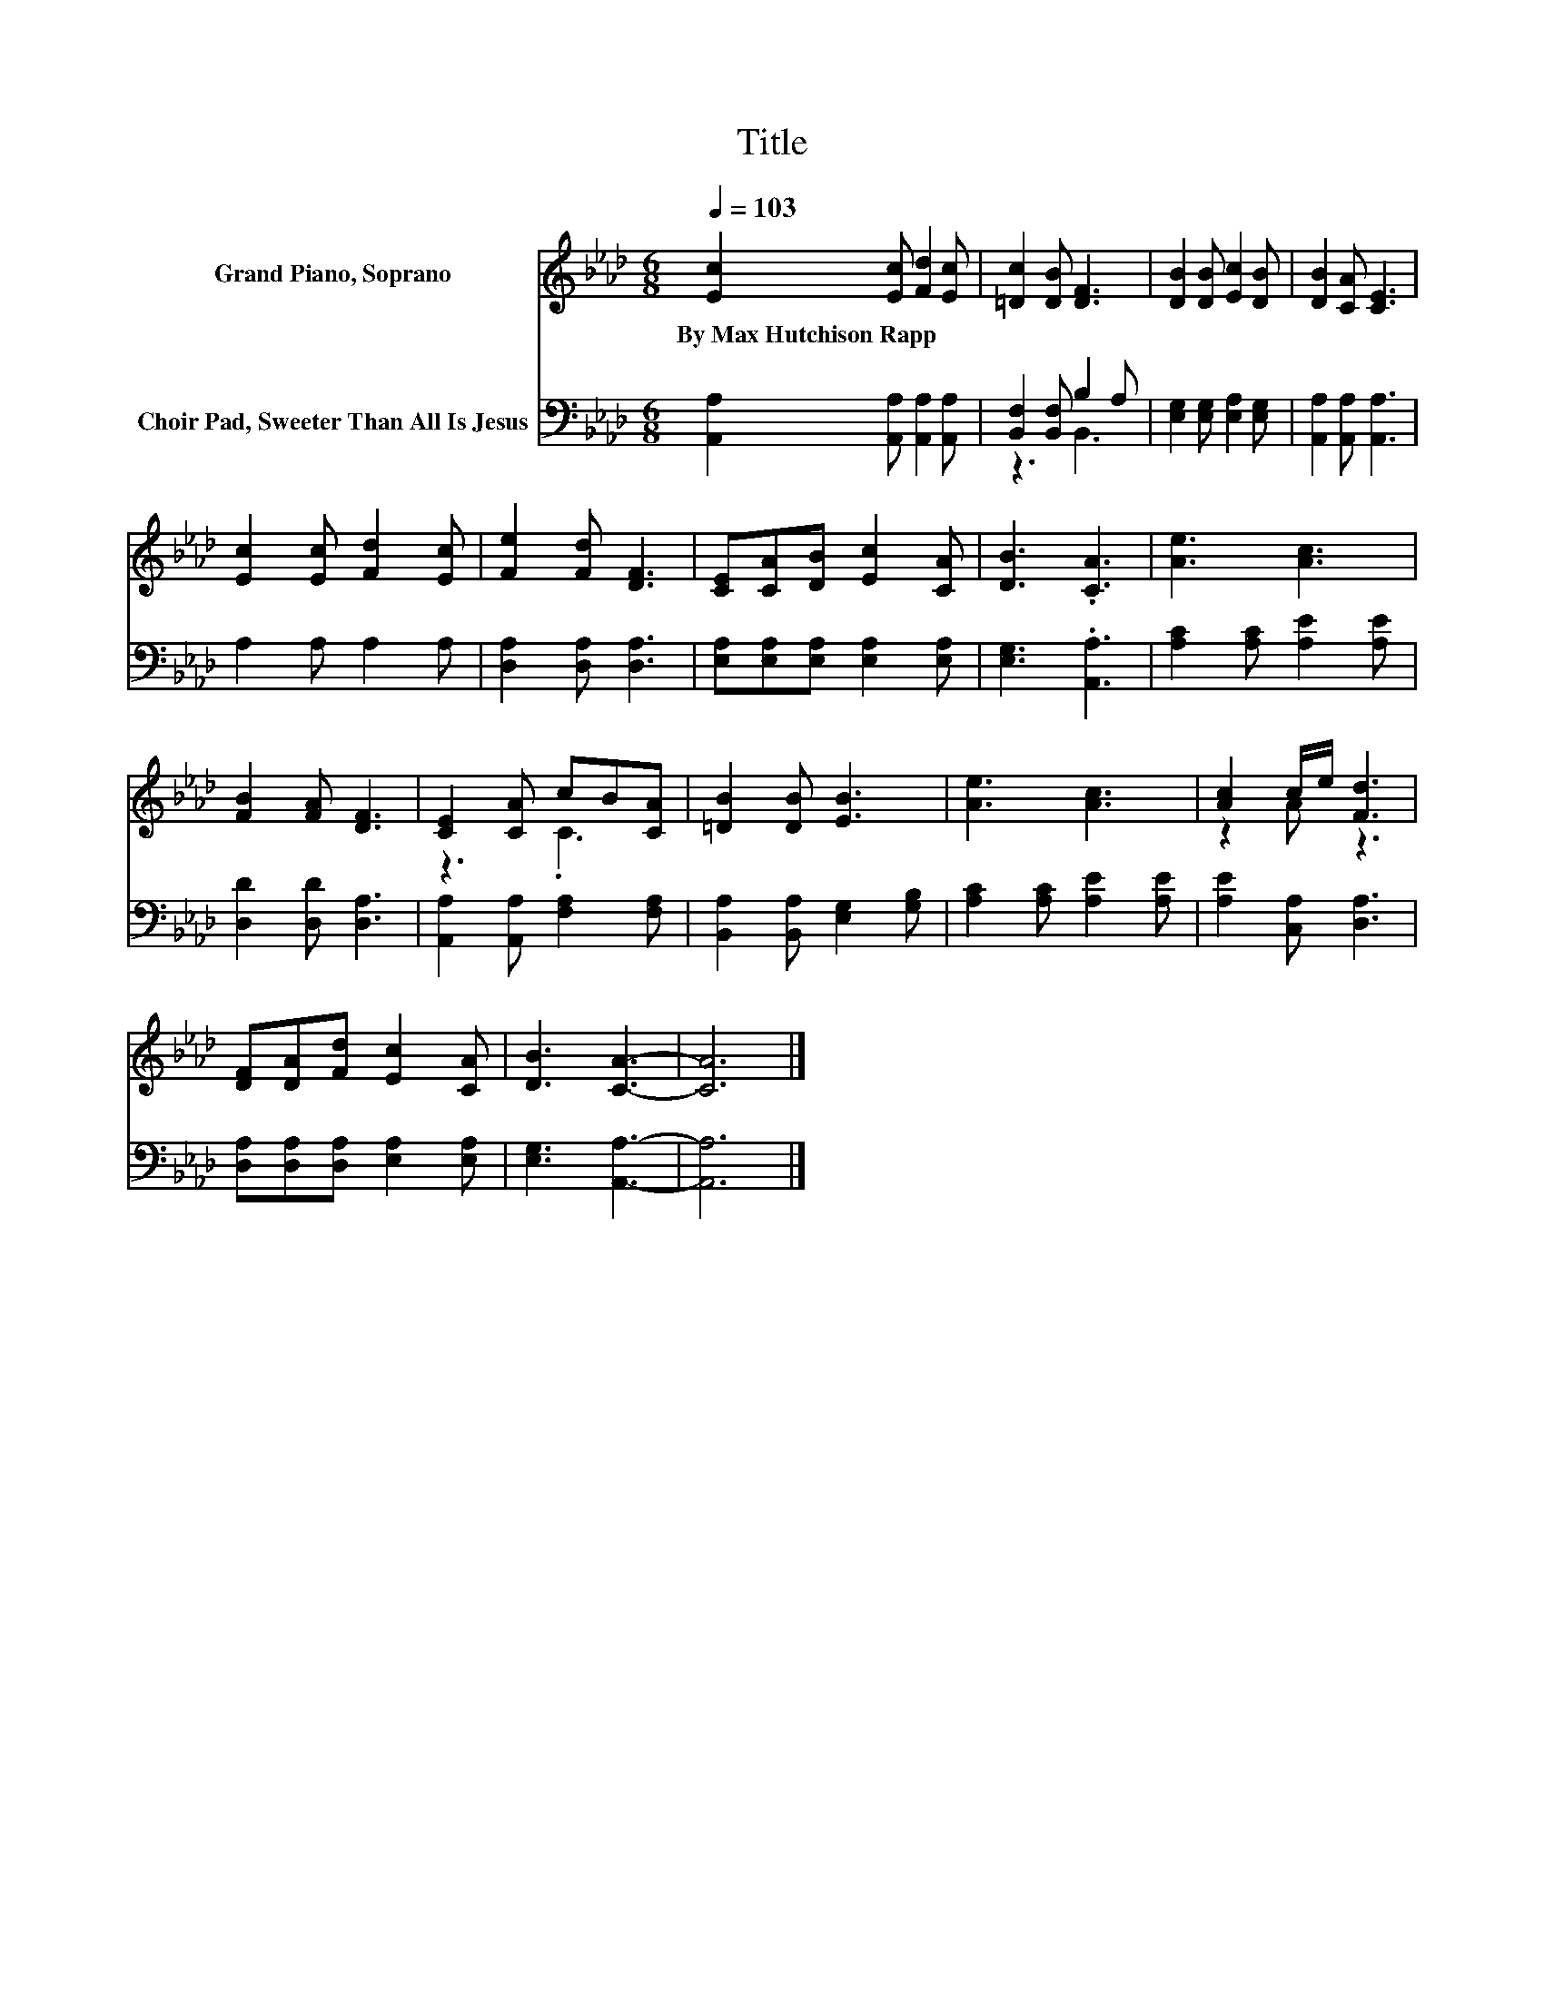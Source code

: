 X:1
T:Title
%%score ( 1 2 ) ( 3 4 )
L:1/8
Q:1/4=103
M:6/8
K:Ab
V:1 treble nm="Grand Piano, Soprano"
V:2 treble 
V:3 bass nm="Choir Pad, Sweeter Than All Is Jesus"
V:4 bass 
V:1
 [Ec]2 [Ec] [Fd]2 [Ec] | [=Dc]2 [DB] [DF]3 | [DB]2 [DB] [Ec]2 [DB] | [DB]2 [CA] [CE]3 | %4
w: By~Max~Hutchison~Rapp * * *||||
 [Ec]2 [Ec] [Fd]2 [Ec] | [Fe]2 [Fd] [DF]3 | [CE][CA][DB] [Ec]2 [CA] | [DB]3 .[CA]3 | [Ae]3 [Ac]3 | %9
w: |||||
 [FB]2 [FA] [DF]3 | [CE]2 [CA] cB[CA] | [=DB]2 [DB] [EB]3 | [Ae]3 [Ac]3 | [Ac]2 c/e/ [Fd]3 | %14
w: |||||
 [DF][DA][Fd] [Ec]2 [CA] | [DB]3 [CA]3- | [CA]6 |] %17
w: |||
V:2
 x6 | x6 | x6 | x6 | x6 | x6 | x6 | x6 | x6 | x6 | z3 .C3 | x6 | x6 | z2 A z3 | x6 | x6 | x6 |] %17
V:3
 [A,,A,]2 [A,,A,] [A,,A,]2 [A,,A,] | [B,,F,]2 [B,,F,] B,2 A, | [E,G,]2 [E,G,] [E,A,]2 [E,G,] | %3
 [A,,A,]2 [A,,A,] [A,,A,]3 | A,2 A, A,2 A, | [D,A,]2 [D,A,] [D,A,]3 | %6
 [E,A,][E,A,][E,A,] [E,A,]2 [E,A,] | [E,G,]3 .[A,,A,]3 | [A,C]2 [A,C] [A,E]2 [A,E] | %9
 [D,D]2 [D,D] [D,A,]3 | [A,,A,]2 [A,,A,] [F,A,]2 [F,A,] | [B,,A,]2 [B,,A,] [E,G,]2 [G,B,] | %12
 [A,C]2 [A,C] [A,E]2 [A,E] | [A,E]2 [C,A,] [D,A,]3 | [D,A,][D,A,][D,A,] [E,A,]2 [E,A,] | %15
 [E,G,]3 [A,,A,]3- | [A,,A,]6 |] %17
V:4
 x6 | z3 B,,3 | x6 | x6 | x6 | x6 | x6 | x6 | x6 | x6 | x6 | x6 | x6 | x6 | x6 | x6 | x6 |] %17

